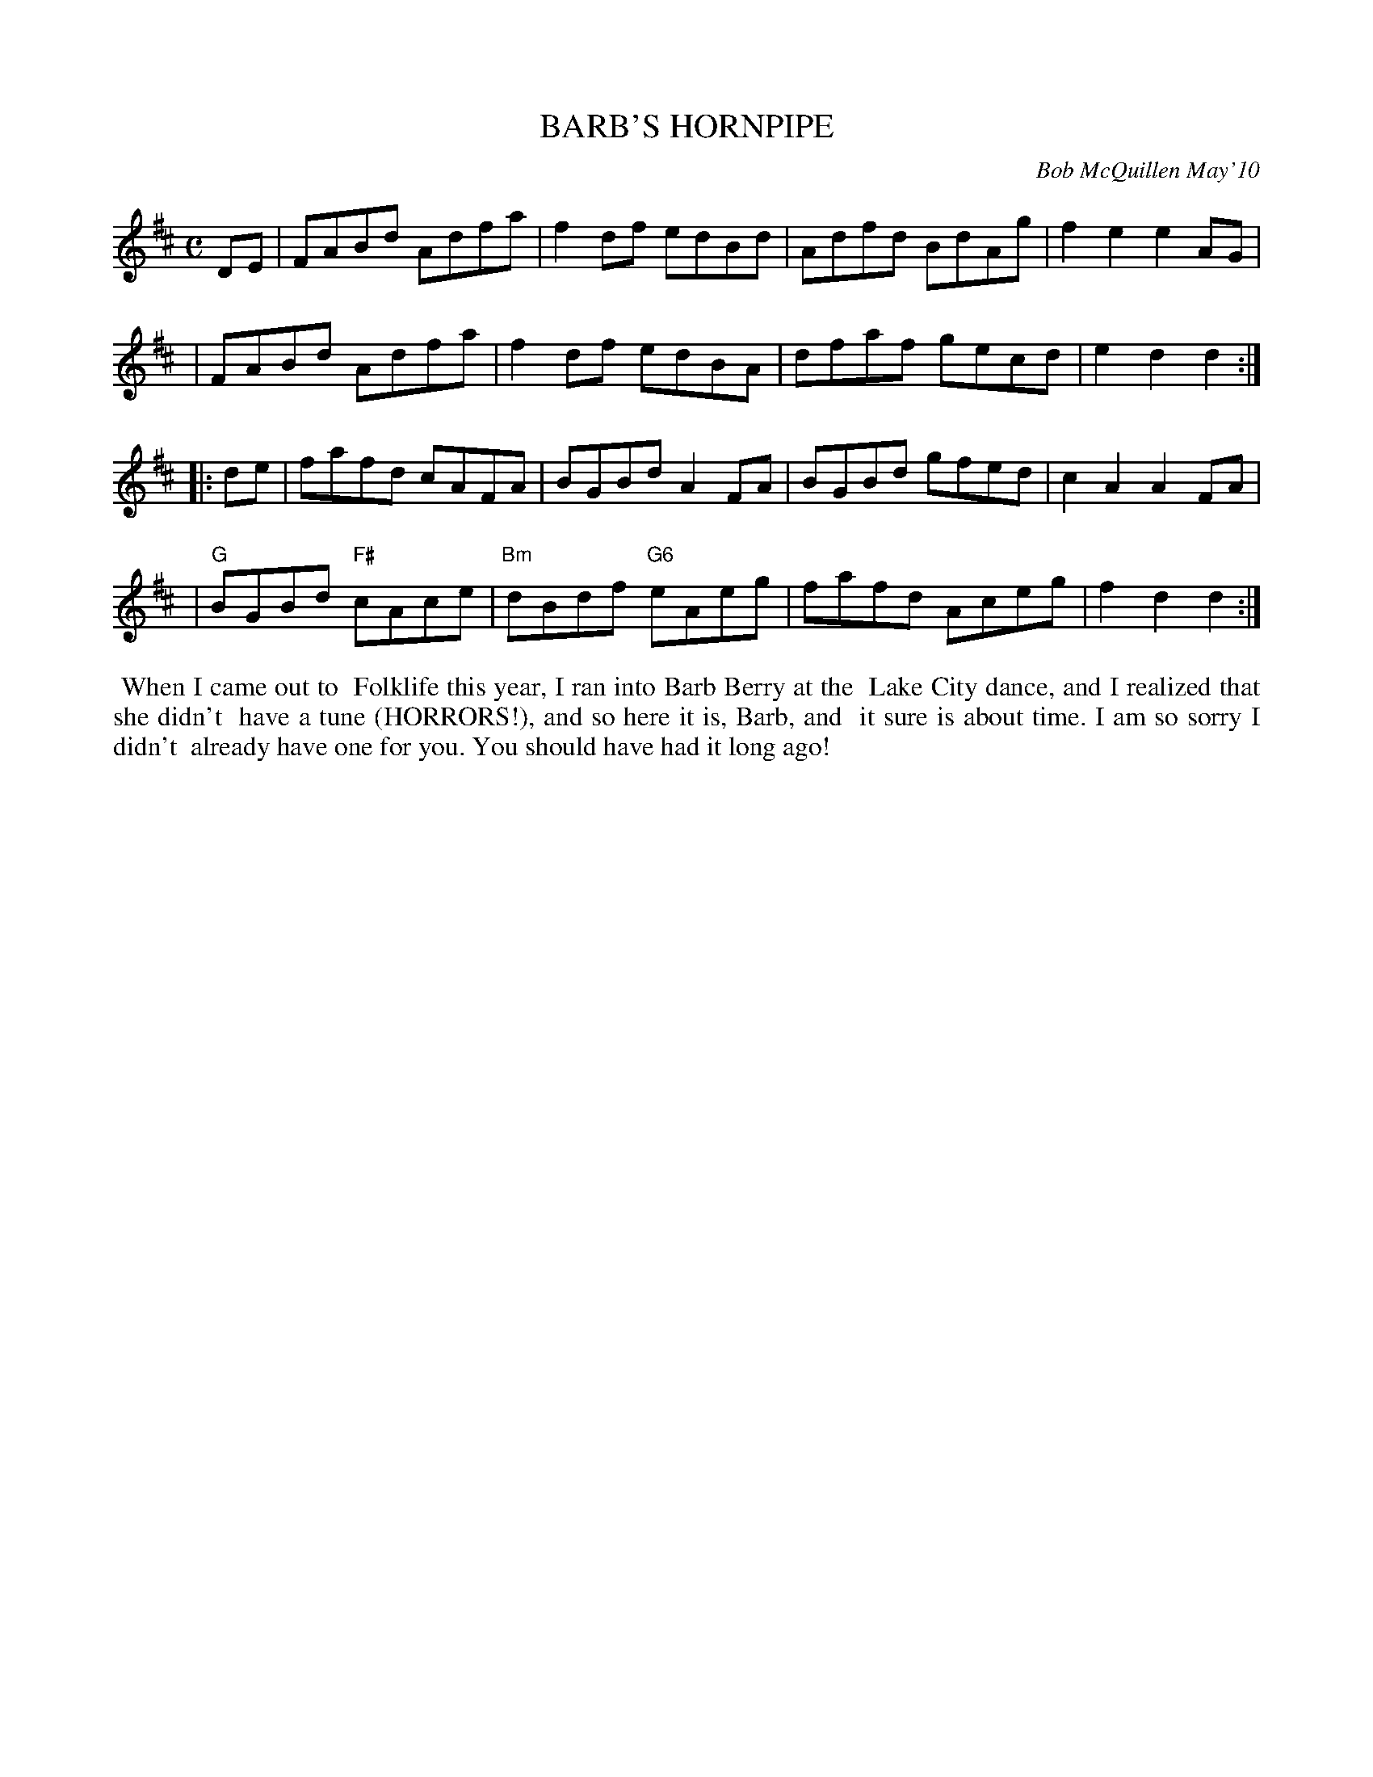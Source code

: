 X: 14006
T: BARB'S HORNPIPE
C: Bob McQuillen May'10
B: Bob's Note Book 14 #6
%R: hornpipe, reel
%D:2006
Z: 2020 John Chambers <jc:trillian.mit.edu>
M: C	% Actually, no time signature is given in the book.
L: 1/8
K: D
DE \
| FABd Adfa | f2df edBd | Adfd BdAg | f2e2 e2AG |
| FABd Adfa | f2df edBA | dfaf gecd | e2d2 d2  :|
|: de \
| fafd cAFA | BGBd A2FA | BGBd gfed | c2A2 A2FA |
| "G"BGBd "F#"cAce | "Bm"dBdf "G6"eAeg | fafd Aceg | f2d2 d2 :|
%%begintext align
%% When I came out to
%% Folklife this year, I ran into Barb Berry at the
%% Lake City dance, and I realized that she didn't
%% have a tune (HORRORS!), and so here it is, Barb, and
%% it sure is about time. I am so sorry I didn't
%% already have one for you. You should have had it long ago!
%%endtext
